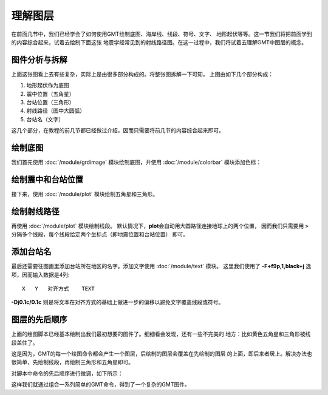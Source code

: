 理解图层
========

在前面几节中，我们已经学会了如何使用GMT绘制底图、海岸线、线段、符号、文字、
地形起伏等等。这一节我们将把前面学到的内容综合起来，试着去绘制下面这张
地震学经常见到的射线路径图。在这一过程中，我们将试着去理解GMT中图层的概念。

.. gmtplot:: layers-5.sh
    :width: 75%
    :show-code: false

图件分析与拆解
--------------

上面这张图看上去有些复杂，实际上是由很多部分构成的。将整张图拆解一下可知，
上图由如下几个部分构成：

#. 地形起伏作为底图
#. 震中位置（五角星）
#. 台站位置（三角形）
#. 射线路径（图中大圆弧）
#. 台站名（文字）

这几个部分，在教程的前几节都已经做过介绍，因而只需要将前几节的内容综合起来即可。

绘制底图
--------

我们首先使用 :doc:`/module/grdimage` 模块绘制底图，并使用 :doc:`/module/colorbar`
模块添加色标：

.. gmtplot:: layers-1.sh
    :width: 75%

绘制震中和台站位置
------------------

接下来，使用 :doc:`/module/plot` 模块绘制五角星和三角形。

.. gmtplot:: layers-2.sh
    :width: 75%

绘制射线路径
------------

再使用 :doc:`/module/plot` 模块绘制线段。
默认情况下，\ **plot**\ 会自动用大圆路径连接地球上的两个位置，
因而我们只需要用 ``>`` 分隔多个线段，每个线段给定两个坐标点（即地震位置和台站位置）
即可。

.. gmtplot:: layers-3.sh
    :width: 75%

添加台站名
----------

最后还需要往图画里添加台站所在地区的名字。添加文字使用 :doc:`/module/text` 模块。
这里我们使用了 **-F+f9p,1,black+j** 选项，因而输入数据是4列::

    X   Y   对齐方式    TEXT

**-Dj0.1c/0.1c** 则是将文本在对齐方式的基础上做进一步的偏移以避免文字覆盖线段或符号。

.. gmtplot:: layers-4.sh
    :width: 75%

图层的先后顺序
--------------

上面的绘图脚本已经基本绘制出我们最初想要的图件了。细细看会发现，还有一些不完美的
地方：比如黄色五角星和三角形被线段盖住了。

这是因为，GMT的每一个绘图命令都会产生一个图层，后绘制的图层会覆盖在先绘制的图层
的上面，即后来者居上。解决办法也很简单，先绘制线段，再绘制三角形和五角星即可。

对脚本中命令的先后顺序进行微调，如下所示：

.. gmtplot:: layers-5.sh
    :width: 75%

这样我们就通过组合一系列简单的GMT命令，得到了一个复杂的GMT图件。
